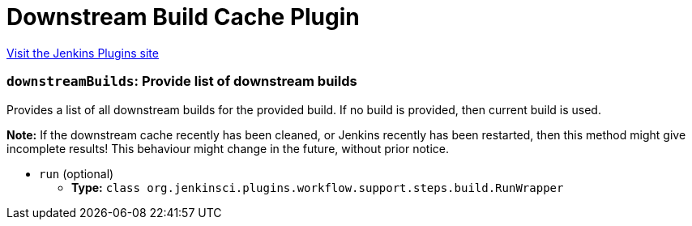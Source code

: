 = Downstream Build Cache Plugin
:page-layout: pipelinesteps

:notitle:
:description:
:author:
:email: jenkinsci-users@googlegroups.com
:sectanchors:
:toc: left
:compat-mode!:


++++
<a href="https://plugins.jenkins.io/downstream-build-cache">Visit the Jenkins Plugins site</a>
++++


=== `downstreamBuilds`: Provide list of downstream builds
++++
<div><div>
 <p>Provides a list of all downstream builds for the provided build. If no build is provided, then current build is used.</p>
 <p><b>Note:</b> If the downstream cache recently has been cleaned, or Jenkins recently has been restarted, then this method might give incomplete results! This behaviour might change in the future, without prior notice.</p>
</div></div>
<ul><li><code>run</code> (optional)
<ul><li><b>Type:</b> <code>class org.jenkinsci.plugins.workflow.support.steps.build.RunWrapper</code></li>
</ul></li>
</ul>


++++
